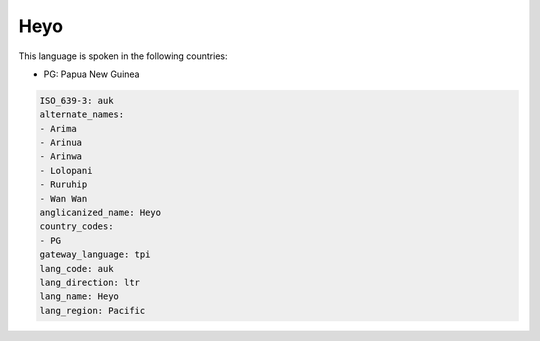 .. _auk:

Heyo
====

This language is spoken in the following countries:

* PG: Papua New Guinea

.. code-block:: yaml

    ISO_639-3: auk
    alternate_names:
    - Arima
    - Arinua
    - Arinwa
    - Lolopani
    - Ruruhip
    - Wan Wan
    anglicanized_name: Heyo
    country_codes:
    - PG
    gateway_language: tpi
    lang_code: auk
    lang_direction: ltr
    lang_name: Heyo
    lang_region: Pacific
    
